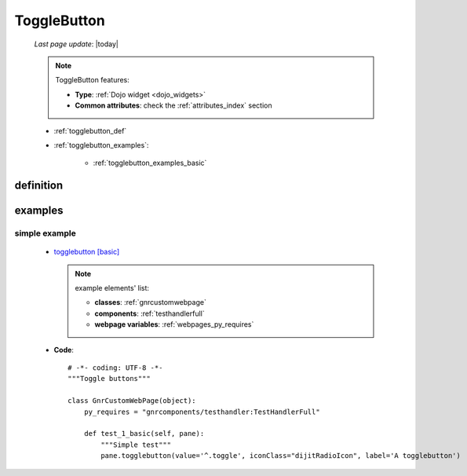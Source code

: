 .. _togglebutton:

============
ToggleButton
============
    
    *Last page update*: |today|
    
    .. note:: ToggleButton features:
              
              * **Type**: :ref:`Dojo widget <dojo_widgets>`
              * **Common attributes**: check the :ref:`attributes_index` section
              
    * :ref:`togglebutton_def`
    * :ref:`togglebutton_examples`:
    
        * :ref:`togglebutton_examples_basic`
    
.. _togglebutton_def:

definition
==========

    .. automethod:: gnr.web.gnrwebstruct.GnrDomSrc_dojo_11.togglebutton
    
.. _togglebutton_examples:

examples
========

.. _togglebutton_examples_basic:

simple example
--------------

    * `togglebutton [basic] <http://localhost:8080/webpage_elements/widgets/form_widgets/buttons/togglebutton/1>`_
    
      .. note:: example elements' list:
      
                * **classes**: :ref:`gnrcustomwebpage`
                * **components**: :ref:`testhandlerfull`
                * **webpage variables**: :ref:`webpages_py_requires`
                
    * **Code**::

        # -*- coding: UTF-8 -*-
        """Toggle buttons"""
        
        class GnrCustomWebPage(object):
            py_requires = "gnrcomponents/testhandler:TestHandlerFull"
        
            def test_1_basic(self, pane):
                """Simple test"""        
                pane.togglebutton(value='^.toggle', iconClass="dijitRadioIcon", label='A togglebutton')